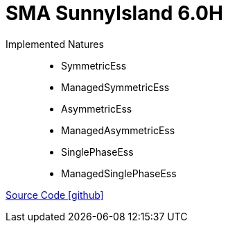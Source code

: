 = SMA SunnyIsland 6.0H

Implemented Natures::
- SymmetricEss
- ManagedSymmetricEss
- AsymmetricEss
- ManagedAsymmetricEss
- SinglePhaseEss
- ManagedSinglePhaseEss

https://github.com/OpenEMS/openems/tree/develop/io.openems.edge.ess.sma[Source Code icon:github[]]